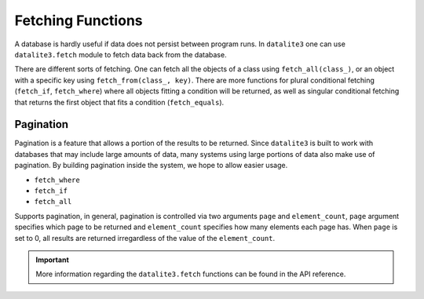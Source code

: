 Fetching Functions
===================

A database is hardly useful if data does not persist between program runs. In ``datalite3``
one can use ``datalite3.fetch`` module to fetch data back from the database.

There are different sorts of fetching. One can fetch all the objects of a class
using ``fetch_all(class_)``, or an object with a specific key using ``fetch_from(class_, key)``.
There are more functions for plural conditional fetching (``fetch_if``, ``fetch_where``) where
all objects fitting a condition will be returned, as well as singular conditional fetching that returns
the first object that fits a condition (``fetch_equals``).

Pagination
##########

Pagination is a feature that allows a portion of the results to be returned. Since ``datalite3``
is built to work with databases that may include large amounts of data, many systems using large
portions of data also make use of pagination. By building pagination inside the system, we hope to
allow easier usage.

* ``fetch_where``
* ``fetch_if``
* ``fetch_all``

Supports pagination, in general, pagination is controlled via two arguments ``page`` and ``element_count``,
``page`` argument specifies which page to be returned and ``element_count`` specifies how many elements
each page has. When ``page`` is set to 0, all results are returned irregardless of the value of the
``element_count``.

.. important::

    More information regarding the ``datalite3.fetch`` functions can be found in the API reference.